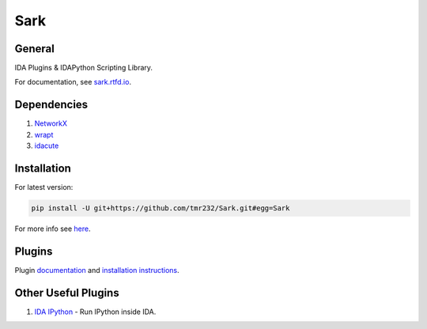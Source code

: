 ====
Sark
====


General
-------

IDA Plugins & IDAPython Scripting Library.

For documentation, see `sark.rtfd.io <http://sark.rtfd.io/>`_.


Dependencies
------------

1. `NetworkX <https://networkx.github.io/>`_
2. `wrapt <https://pypi.python.org/pypi/wrapt>`_
3. `idacute <https://github.com/tmr232/cute>`_

Installation
------------

For latest version:

.. code:: bash

    pip install -U git+https://github.com/tmr232/Sark.git#egg=Sark



For more info see `here <http://sark.readthedocs.org/en/latest/Installation.html>`_.

Plugins
-------

Plugin `documentation <http://sark.readthedocs.org/en/latest/plugins/index.html>`_
and `installation instructions <http://sark.readthedocs.org/en/latest/plugins/installation.html>`_.


Other Useful Plugins
--------------------

1. `IDA IPython <https://github.com/james91b/ida_ipython>`_ - Run IPython inside IDA.

